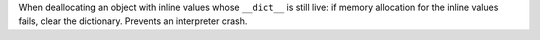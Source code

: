When deallocating an object with inline values whose ``__dict__`` is still
live: if memory allocation for the inline values fails, clear the
dictionary. Prevents an interpreter crash.
